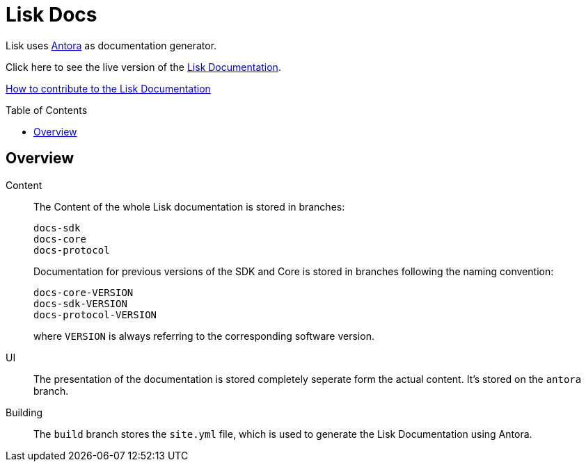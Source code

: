 = Lisk Docs
:imagesdir: assets
:toc: preamble

Lisk uses https://antora.org/[Antora] as documentation generator.

Click here to see the live version of the https://lisk.io/documentation/lisk-sdk/index.html[Lisk Documentation].

xref:CONTRIBUTING.adoc[How to contribute to the Lisk Documentation]

== Overview

Content::
The Content of the whole Lisk documentation is stored in branches:
+
----
docs-sdk
docs-core
docs-protocol
----
Documentation for previous versions of the SDK and Core is stored in branches following the naming convention:
+
----
docs-core-VERSION
docs-sdk-VERSION
docs-protocol-VERSION
----
where `VERSION` is always referring to the corresponding software version.

UI::
The presentation of the documentation is stored completely seperate form the actual content.
It's stored on the `antora` branch.

Building::
The `build` branch stores the `site.yml` file, which is used to generate the Lisk Documentation using Antora.
